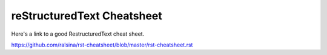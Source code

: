 ============================
reStructuredText Cheatsheet
============================

Here's a link to a good RestructuredText cheat sheet.

https://github.com/ralsina/rst-cheatsheet/blob/master/rst-cheatsheet.rst

.. author:: default
.. categories:: none
.. tags:: markup,rst,restructuredtext
.. comments::
